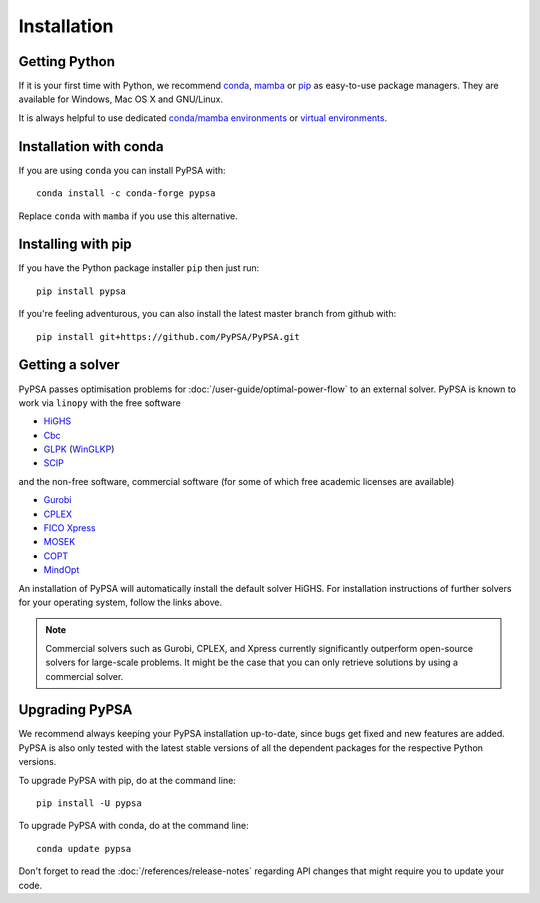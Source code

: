 ################
 Installation
################


Getting Python
==============

If it is your first time with Python, we recommend `conda
<https://docs.conda.io/en/latest/miniconda.html>`_, `mamba
<https://github.com/mamba-org/mamba>`_ or `pip
<https://pip.pypa.io/en/stable/>`_ as easy-to-use package managers. They are
available for Windows, Mac OS X and GNU/Linux.

It is always helpful to use dedicated `conda/mamba environments <https://mamba.readthedocs.io/en/latest/user_guide/mamba.html>`_ or `virtual environments
<https://pypi.python.org/pypi/virtualenv>`_.


Installation with conda
=======================

If you are using ``conda`` you can install PyPSA with::

    conda install -c conda-forge pypsa

Replace ``conda`` with ``mamba`` if you use this alternative.


Installing with pip
===================

If you have the Python package installer ``pip`` then just run::

    pip install pypsa

If you're feeling adventurous, you can also install the latest master branch from github with::

    pip install git+https://github.com/PyPSA/PyPSA.git

Getting a solver
================

PyPSA passes optimisation problems for :doc:`/user-guide/optimal-power-flow` to an
external solver. PyPSA is known to work via ``linopy`` with the free software

- `HiGHS <https://highs.dev/>`_
- `Cbc <https://projects.coin-or.org/Cbc#DownloadandInstall>`_
- `GLPK <https://www.gnu.org/software/glpk/>`_ (`WinGLKP <http://winglpk.sourceforge.net/>`_)
- `SCIP <https://scip.zib.de/>`_

and the non-free software, commercial software (for some of which free academic licenses are available)

- `Gurobi <https://www.gurobi.com/documentation/quickstart.html>`_
- `CPLEX <https://www.ibm.com/products/ilog-cplex-optimization-studio>`_
- `FICO Xpress <https://www.fico.com/en/products/fico-xpress-optimization>`_
- `MOSEK <https://www.mosek.com/>`_
- `COPT <https://www.shanshu.ai/copt>`_
- `MindOpt <https://solver.damo.alibaba.com/doc/en/html/index.html>`_

An installation of PyPSA will automatically install the default solver HiGHS.
For installation instructions of further solvers for your operating system,
follow the links above.

.. note::
    Commercial solvers such as Gurobi, CPLEX, and Xpress currently significantly outperform open-source solvers for large-scale problems.
    It might be the case that you can only retrieve solutions by using a commercial solver.

.. _upgrading-pypsa:

Upgrading PyPSA
===============

We recommend always keeping your PyPSA installation up-to-date, since bugs get
fixed and new features are added. PyPSA is also only tested with the latest
stable versions of all the dependent packages for the respective Python
versions.

To upgrade PyPSA with pip, do at the command line::

    pip install -U pypsa

To upgrade PyPSA with conda, do at the command line::

    conda update pypsa

Don't forget to read the :doc:`/references/release-notes` regarding API changes
that might require you to update your code.
